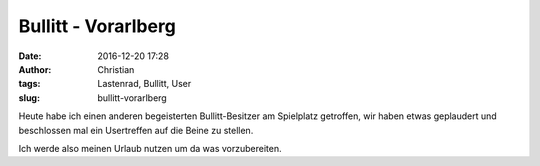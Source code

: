 Bullitt - Vorarlberg
#####################
:date: 2016-12-20 17:28
:author: Christian
:tags: Lastenrad, Bullitt, User
:slug: bullitt-vorarlberg

Heute habe ich einen anderen begeisterten Bullitt-Besitzer am Spielplatz getroffen, wir haben etwas geplaudert und beschlossen mal ein Usertreffen auf die Beine zu stellen.

Ich werde also meinen Urlaub nutzen um da was vorzubereiten.
